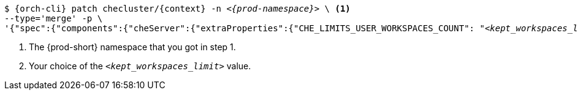 [source,subs="+quotes,attributes"]
----
$ {orch-cli} patch checluster/{context} -n _<{prod-namespace}>_ \ <1>
--type='merge' -p \
'{"spec":{"components":{"cheServer":{"extraProperties":{"CHE_LIMITS_USER_WORKSPACES_COUNT": "__<kept_workspaces_limit>__"}}}}}' <2>
----
<1> The {prod-short} namespace that you got in step 1.
<2> Your choice of the `__<kept_workspaces_limit>__` value.
